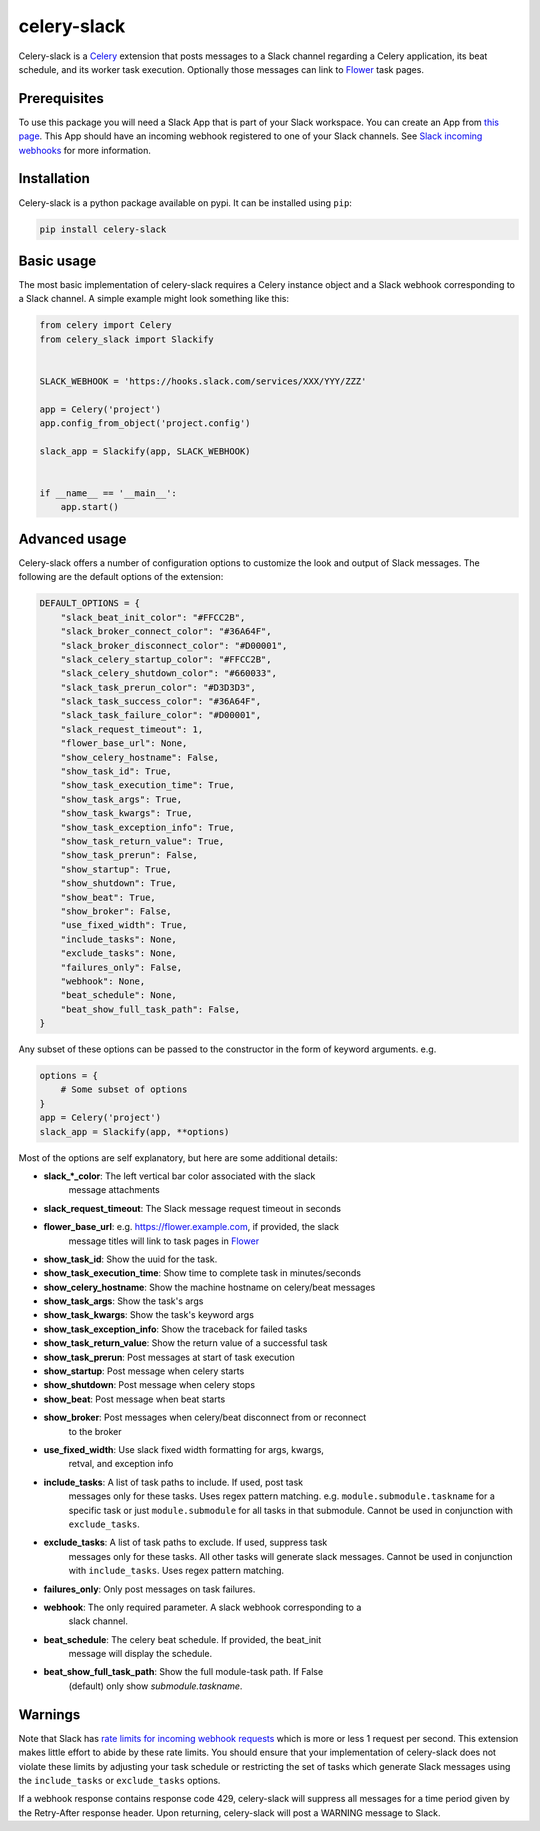 celery-slack
============

|travis| |rtd| |codecov| |pypi| |pyversions|


.. |travis| image:: https://img.shields.io/travis/crflynn/celery-slack.svg
    :target: https://travis-ci.org/crflynn/celery-slack

.. |rtd| image:: https://img.shields.io/readthedocs/celery-slack.svg
    :target: http://celery-slack.readthedocs.io/en/latest/

.. |codecov| image:: https://codecov.io/gh/crflynn/celery-slack/branch/master/graphs/badge.svg
    :target: https://codecov.io/gh/crflynn/celery-slack

.. |pypi| image:: https://img.shields.io/pypi/v/celery-slack.svg
    :target: https://pypi.python.org/pypi/celery-slack

.. |pyversions| image:: https://img.shields.io/pypi/pyversions/celery-slack.svg
    :target: https://pypi.python.org/pypi/celery-slack


Celery-slack is a `Celery <http://docs.celeryproject.org/en/latest/index.html>`_
extension that posts messages to a Slack channel
regarding a Celery application, its beat schedule, and its worker task
execution. Optionally those messages can link to
`Flower <http://flower.readthedocs.io/en/latest/>`_ task pages.

.. image:: https://i.imgur.com/fDkivP8.png

Prerequisites
-------------

To use this package you will need a Slack App that is part of your
Slack workspace. You can create an App from
`this page <https://api.slack.com/apps>`_. This App should have an incoming
webhook registered to one of your Slack channels. See
`Slack incoming webhooks <https://api.slack.com/incoming-webhooks>`_ for more
information.

Installation
------------

Celery-slack is a python package available on pypi.
It can be installed using ``pip``:

.. code-block:: python

    pip install celery-slack

Basic usage
-----------

The most basic implementation of celery-slack requires a Celery instance object
and a Slack webhook corresponding to a Slack channel. A simple example might
look something like this:

.. code-block:: python

    from celery import Celery
    from celery_slack import Slackify


    SLACK_WEBHOOK = 'https://hooks.slack.com/services/XXX/YYY/ZZZ'

    app = Celery('project')
    app.config_from_object('project.config')

    slack_app = Slackify(app, SLACK_WEBHOOK)


    if __name__ == '__main__':
        app.start()


Advanced usage
--------------

Celery-slack offers a number of configuration options to customize the look
and output of Slack messages. The following are the default options of the
extension:

.. code-block:: javascript

    DEFAULT_OPTIONS = {
        "slack_beat_init_color": "#FFCC2B",
        "slack_broker_connect_color": "#36A64F",
        "slack_broker_disconnect_color": "#D00001",
        "slack_celery_startup_color": "#FFCC2B",
        "slack_celery_shutdown_color": "#660033",
        "slack_task_prerun_color": "#D3D3D3",
        "slack_task_success_color": "#36A64F",
        "slack_task_failure_color": "#D00001",
        "slack_request_timeout": 1,
        "flower_base_url": None,
        "show_celery_hostname": False,
        "show_task_id": True,
        "show_task_execution_time": True,
        "show_task_args": True,
        "show_task_kwargs": True,
        "show_task_exception_info": True,
        "show_task_return_value": True,
        "show_task_prerun": False,
        "show_startup": True,
        "show_shutdown": True,
        "show_beat": True,
        "show_broker": False,
        "use_fixed_width": True,
        "include_tasks": None,
        "exclude_tasks": None,
        "failures_only": False,
        "webhook": None,
        "beat_schedule": None,
        "beat_show_full_task_path": False,
    }


Any subset of these options can be passed to the constructor in the form
of keyword arguments. e.g.

.. code-block:: python

    options = {
        # Some subset of options
    }
    app = Celery('project')
    slack_app = Slackify(app, **options)


Most of the options are self explanatory, but here are some additional details:

* **slack_\*_color**: The left vertical bar color associated with the slack
    message attachments
* **slack_request_timeout**: The Slack message request timeout in seconds
* **flower_base_url**: e.g. https://flower.example.com, if provided, the slack
    message titles will link to task pages
    in `Flower <http://flower.readthedocs.io/en/latest/>`_
* **show_task_id**: Show the uuid for the task.
* **show_task_execution_time**: Show time to complete task in minutes/seconds
* **show_celery_hostname**: Show the machine hostname on celery/beat messages
* **show_task_args**: Show the task's args
* **show_task_kwargs**: Show the task's keyword args
* **show_task_exception_info**: Show the traceback for failed tasks
* **show_task_return_value**: Show the return value of a successful task
* **show_task_prerun**: Post messages at start of task execution
* **show_startup**: Post message when celery starts
* **show_shutdown**: Post message when celery stops
* **show_beat**: Post message when beat starts
* **show_broker**: Post messages when celery/beat disconnect from or reconnect
    to the broker
* **use_fixed_width**: Use slack fixed width formatting for args, kwargs,
    retval, and exception info
* **include_tasks**: A list of task paths to include. If used, post task
    messages only for these tasks. Uses regex pattern matching.
    e.g. ``module.submodule.taskname`` for a specific task or
    just ``module.submodule`` for all tasks in that submodule. Cannot be used
    in conjunction with ``exclude_tasks``.
* **exclude_tasks**: A list of task paths to exclude. If used, suppress task
    messages only for these tasks. All other tasks will generate slack
    messages. Cannot be used in conjunction with ``include_tasks``. Uses
    regex pattern matching.
* **failures_only**: Only post messages on task failures.
* **webhook**: The only required parameter. A slack webhook corresponding to a
    slack channel.
* **beat_schedule**: The celery beat schedule. If provided, the beat_init
    message will display the schedule.
* **beat_show_full_task_path**: Show the full module-task path. If False
    (default) only show `submodule.taskname`.


Warnings
--------

Note that Slack has `rate limits for incoming webhook requests <https://api.slack.com/docs/rate-limits>`_
which is more or less 1 request per second.
This extension makes little effort to abide by these rate limits. You should
ensure that your implementation of celery-slack does not violate these limits
by adjusting your task schedule or restricting the set of tasks which generate
Slack messages using the ``include_tasks`` or ``exclude_tasks`` options.

If a webhook response contains response code 429, celery-slack will suppress
all messages for a time period given by the Retry-After response header. Upon
returning, celery-slack will post a WARNING message to Slack.
